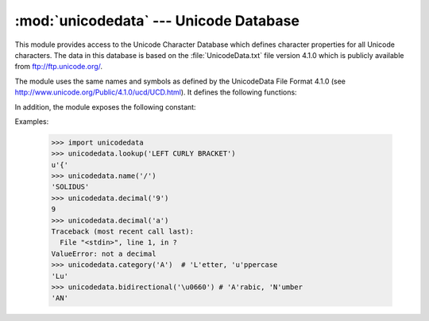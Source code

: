 
:mod:`unicodedata` --- Unicode Database
=======================================

.. module:: unicodedata
   :synopsis: Access the Unicode Database.
.. moduleauthor:: Marc-Andre Lemburg <mal@lemburg.com>
.. sectionauthor:: Marc-Andre Lemburg <mal@lemburg.com>
.. sectionauthor:: Martin v. Löwis <martin@v.loewis.de>


.. index::
   single: Unicode
   single: character
   pair: Unicode; database

This module provides access to the Unicode Character Database which defines
character properties for all Unicode characters. The data in this database is
based on the :file:`UnicodeData.txt` file version 4.1.0 which is publicly
available from ftp://ftp.unicode.org/.

The module uses the same names and symbols as defined by the UnicodeData File
Format 4.1.0 (see http://www.unicode.org/Public/4.1.0/ucd/UCD.html).  It defines
the following functions:


.. function:: lookup(name)

   Look up character by name.  If a character with the given name is found, return
   the corresponding character.  If not found, :exc:`KeyError` is raised.


.. function:: name(chr[, default])

   Returns the name assigned to the character *chr* as a string. If no
   name is defined, *default* is returned, or, if not given, :exc:`ValueError` is
   raised.


.. function:: decimal(chr[, default])

   Returns the decimal value assigned to the character *chr* as integer.
   If no such value is defined, *default* is returned, or, if not given,
   :exc:`ValueError` is raised.


.. function:: digit(chr[, default])

   Returns the digit value assigned to the character *chr* as integer.
   If no such value is defined, *default* is returned, or, if not given,
   :exc:`ValueError` is raised.


.. function:: numeric(chr[, default])

   Returns the numeric value assigned to the character *chr* as float.
   If no such value is defined, *default* is returned, or, if not given,
   :exc:`ValueError` is raised.


.. function:: category(chr)

   Returns the general category assigned to the character *chr* as
   string.


.. function:: bidirectional(chr)

   Returns the bidirectional category assigned to the character *chr* as
   string. If no such value is defined, an empty string is returned.


.. function:: combining(chr)

   Returns the canonical combining class assigned to the character *chr*
   as integer. Returns ``0`` if no combining class is defined.


.. function:: east_asian_width(chr)

   Returns the east asian width assigned to the character *chr* as
   string.


.. function:: mirrored(chr)

   Returns the mirrored property assigned to the character *chr* as
   integer. Returns ``1`` if the character has been identified as a "mirrored"
   character in bidirectional text, ``0`` otherwise.


.. function:: decomposition(chr)

   Returns the character decomposition mapping assigned to the character
   *chr* as string. An empty string is returned in case no such mapping is
   defined.


.. function:: normalize(form, unistr)

   Return the normal form *form* for the Unicode string *unistr*. Valid values for
   *form* are 'NFC', 'NFKC', 'NFD', and 'NFKD'.

   The Unicode standard defines various normalization forms of a Unicode string,
   based on the definition of canonical equivalence and compatibility equivalence.
   In Unicode, several characters can be expressed in various way. For example, the
   character U+00C7 (LATIN CAPITAL LETTER C WITH CEDILLA) can also be expressed as
   the sequence U+0327 (COMBINING CEDILLA) U+0043 (LATIN CAPITAL LETTER C).

   For each character, there are two normal forms: normal form C and normal form D.
   Normal form D (NFD) is also known as canonical decomposition, and translates
   each character into its decomposed form. Normal form C (NFC) first applies a
   canonical decomposition, then composes pre-combined characters again.

   In addition to these two forms, there are two additional normal forms based on
   compatibility equivalence. In Unicode, certain characters are supported which
   normally would be unified with other characters. For example, U+2160 (ROMAN
   NUMERAL ONE) is really the same thing as U+0049 (LATIN CAPITAL LETTER I).
   However, it is supported in Unicode for compatibility with existing character
   sets (e.g. gb2312).

   The normal form KD (NFKD) will apply the compatibility decomposition, i.e.
   replace all compatibility characters with their equivalents. The normal form KC
   (NFKC) first applies the compatibility decomposition, followed by the canonical
   composition.

   Even if two unicode strings are normalized and look the same to
   a human reader, if one has combining characters and the other
   doesn't, they may not compare equal.


In addition, the module exposes the following constant:

.. data:: unidata_version

   The version of the Unicode database used in this module.


.. data:: ucd_3_2_0

   This is an object that has the same methods as the entire module, but uses the
   Unicode database version 3.2 instead, for applications that require this
   specific version of the Unicode database (such as IDNA).

Examples:

   >>> import unicodedata
   >>> unicodedata.lookup('LEFT CURLY BRACKET')
   u'{'
   >>> unicodedata.name('/')
   'SOLIDUS'
   >>> unicodedata.decimal('9')
   9
   >>> unicodedata.decimal('a')
   Traceback (most recent call last):
     File "<stdin>", line 1, in ?
   ValueError: not a decimal
   >>> unicodedata.category('A')  # 'L'etter, 'u'ppercase
   'Lu'   
   >>> unicodedata.bidirectional('\u0660') # 'A'rabic, 'N'umber
   'AN'

